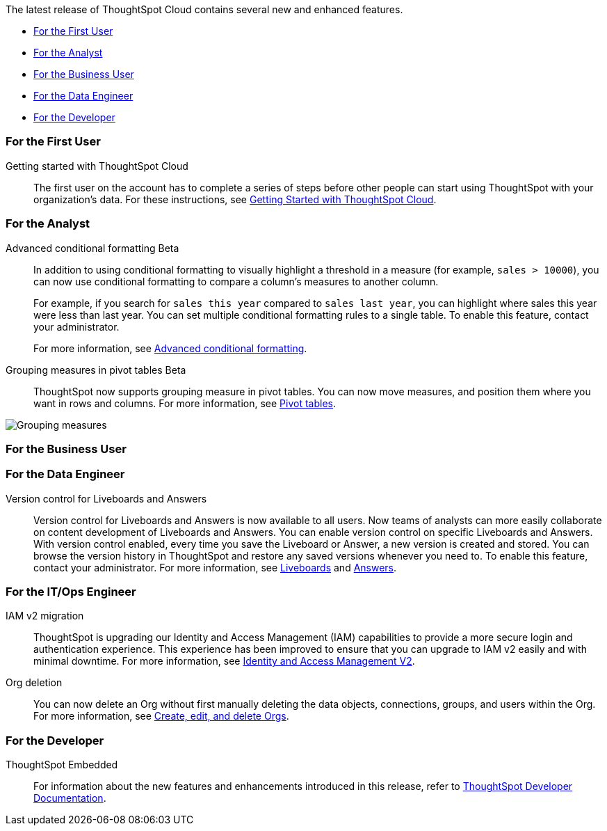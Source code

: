 The latest release of ThoughtSpot Cloud contains several new and enhanced features.

* <<10-0-0-cl-first,For the First User>>
* <<10-0-0-cl-analyst,For the Analyst>>
* <<10-0-0-cl-business-user,For the Business User>>
* <<10-0-0-cl-data-engineer,For the Data Engineer>>
* <<10-0-0-cl-developer,For the Developer>>

[#10-0-0-cl-first]
=== For the First User

Getting started with ThoughtSpot Cloud::
The first user on the account has to complete a series of steps before other people can start using ThoughtSpot with your organization's data.
For these instructions, see xref:ts-cloud-getting-started.adoc[Getting Started with ThoughtSpot Cloud].

[#10-0-0-cl-analyst]
=== For the Analyst

// Naomi. SCAL-201639
Advanced conditional formatting [.badge.badge-early-access-relnotes]#Beta#::
In addition to using conditional formatting to visually highlight a threshold in a measure (for example, `sales > 10000`), you can now use conditional formatting to compare a column's measures to another column.
// or to a parameter.
+
For example, if you search for `sales this year` compared to `sales last year`, you can highlight where sales this year were less than last year. You can set multiple conditional formatting rules to a single table. To enable this feature, contact your administrator.
+
For more information, see
xref:search-conditional-formatting.adoc#advanced-conditional-formatting[Advanced conditional formatting].

Grouping measures in pivot tables [.badge.badge-beta-whats-new]#Beta#::

ThoughtSpot now supports grouping measure in pivot tables. You can now move measures, and position them where you want in rows and columns. For more information, see xref:chart-pivot-table.adoc[Pivot tables].

image::blended-axes.png[Grouping measures]

// Mary. SCAL-181678. docs JIRA: SCAL-211771


[#10-0-0-cl-business-user]
=== For the Business User

[#10-0-0-cl-data-engineer]
=== For the Data Engineer

Version control for Liveboards and Answers::
Version control for Liveboards and Answers is now available to all users. Now teams of analysts can more easily collaborate on content development of Liveboards and Answers. You can enable version control on specific Liveboards and Answers. With version control enabled, every time you save the Liveboard or Answer, a new version is created and stored. You can browse the version history in ThoughtSpot and restore any saved versions whenever you need to. To enable this feature, contact your administrator. For more information, see
xref:liveboard.adoc#version-history[Liveboards] and xref:answers.adoc#version-history[Answers].

// doc jira: SCAL-213208

[#10-0-0-cl-it-ops]
=== For the IT/Ops Engineer

IAM v2 migration::
ThoughtSpot is upgrading our Identity and Access Management (IAM) capabilities to provide a more secure login and authentication experience. This experience has been improved to ensure that you can upgrade to IAM v2 easily and with minimal downtime. For more information, see xref:okta-iam.adoc[Identity and Access Management V2].
// Mary. SCAL-191815. docs JIRA: SCAL-211956

Org deletion::
You can now delete an Org without first manually deleting the data objects, connections, groups, and users within the Org. For more information, see xref:admin-console-orgs-page.adoc[Create, edit, and delete Orgs].
// Mary. SCAL-179795. docs JIRA: SCAL-201819

[#10-0-0-cl-developer]
=== For the Developer

ThoughtSpot Embedded:: For information about the new features and enhancements introduced in this release, refer to https://developers.thoughtspot.com/docs/?pageid=whats-new[ThoughtSpot Developer Documentation^].
